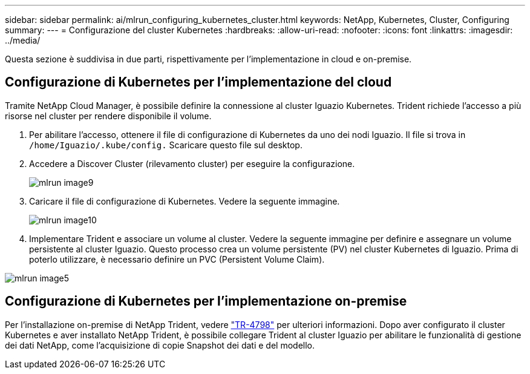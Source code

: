---
sidebar: sidebar 
permalink: ai/mlrun_configuring_kubernetes_cluster.html 
keywords: NetApp, Kubernetes, Cluster, Configuring 
summary:  
---
= Configurazione del cluster Kubernetes
:hardbreaks:
:allow-uri-read: 
:nofooter: 
:icons: font
:linkattrs: 
:imagesdir: ../media/


[role="lead"]
Questa sezione è suddivisa in due parti, rispettivamente per l'implementazione in cloud e on-premise.



== Configurazione di Kubernetes per l'implementazione del cloud

Tramite NetApp Cloud Manager, è possibile definire la connessione al cluster Iguazio Kubernetes. Trident richiede l'accesso a più risorse nel cluster per rendere disponibile il volume.

. Per abilitare l'accesso, ottenere il file di configurazione di Kubernetes da uno dei nodi Iguazio. Il file si trova in `/home/Iguazio/.kube/config.` Scaricare questo file sul desktop.
. Accedere a Discover Cluster (rilevamento cluster) per eseguire la configurazione.
+
image::mlrun_image9.png[mlrun image9]

. Caricare il file di configurazione di Kubernetes. Vedere la seguente immagine.
+
image::mlrun_image10.PNG[mlrun image10]

. Implementare Trident e associare un volume al cluster. Vedere la seguente immagine per definire e assegnare un volume persistente al cluster Iguazio. Questo processo crea un volume persistente (PV) nel cluster Kubernetes di Iguazio. Prima di poterlo utilizzare, è necessario definire un PVC (Persistent Volume Claim).


image::mlrun_image5.png[mlrun image5]



== Configurazione di Kubernetes per l'implementazione on-premise

Per l'installazione on-premise di NetApp Trident, vedere https://www.netapp.com/us/media/tr-4798.pdf["TR-4798"^] per ulteriori informazioni. Dopo aver configurato il cluster Kubernetes e aver installato NetApp Trident, è possibile collegare Trident al cluster Iguazio per abilitare le funzionalità di gestione dei dati NetApp, come l'acquisizione di copie Snapshot dei dati e del modello.
